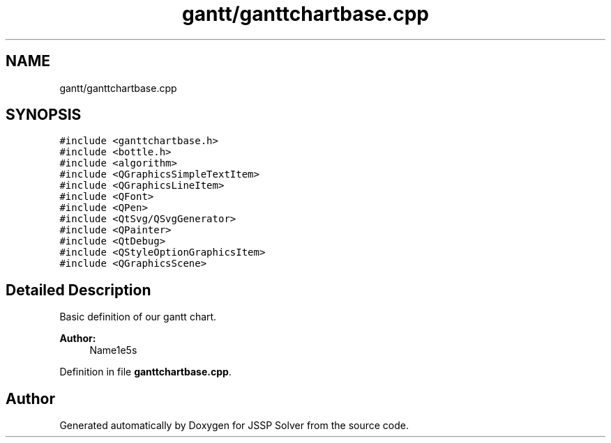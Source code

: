 .TH "gantt/ganttchartbase.cpp" 3 "Thu Jun 14 2018" "Version iota" "JSSP Solver" \" -*- nroff -*-
.ad l
.nh
.SH NAME
gantt/ganttchartbase.cpp
.SH SYNOPSIS
.br
.PP
\fC#include <ganttchartbase\&.h>\fP
.br
\fC#include <bottle\&.h>\fP
.br
\fC#include <algorithm>\fP
.br
\fC#include <QGraphicsSimpleTextItem>\fP
.br
\fC#include <QGraphicsLineItem>\fP
.br
\fC#include <QFont>\fP
.br
\fC#include <QPen>\fP
.br
\fC#include <QtSvg/QSvgGenerator>\fP
.br
\fC#include <QPainter>\fP
.br
\fC#include <QtDebug>\fP
.br
\fC#include <QStyleOptionGraphicsItem>\fP
.br
\fC#include <QGraphicsScene>\fP
.br

.SH "Detailed Description"
.PP 
Basic definition of our gantt chart\&.
.PP
\fBAuthor:\fP
.RS 4
Name1e5s 
.RE
.PP

.PP
Definition in file \fBganttchartbase\&.cpp\fP\&.
.SH "Author"
.PP 
Generated automatically by Doxygen for JSSP Solver from the source code\&.
